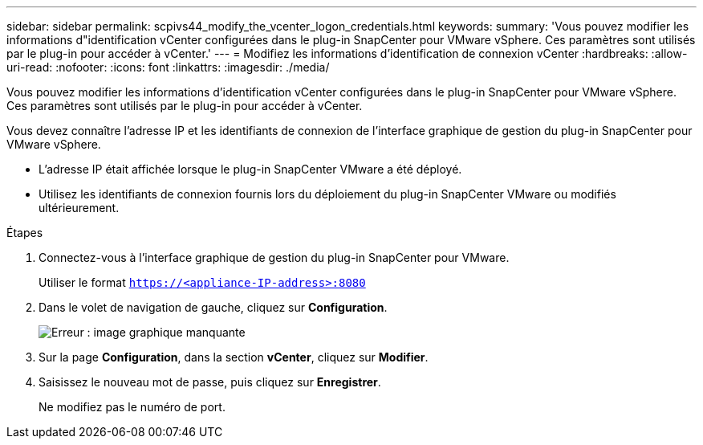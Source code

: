 ---
sidebar: sidebar 
permalink: scpivs44_modify_the_vcenter_logon_credentials.html 
keywords:  
summary: 'Vous pouvez modifier les informations d"identification vCenter configurées dans le plug-in SnapCenter pour VMware vSphere. Ces paramètres sont utilisés par le plug-in pour accéder à vCenter.' 
---
= Modifiez les informations d'identification de connexion vCenter
:hardbreaks:
:allow-uri-read: 
:nofooter: 
:icons: font
:linkattrs: 
:imagesdir: ./media/


Vous pouvez modifier les informations d'identification vCenter configurées dans le plug-in SnapCenter pour VMware vSphere. Ces paramètres sont utilisés par le plug-in pour accéder à vCenter.

Vous devez connaître l'adresse IP et les identifiants de connexion de l'interface graphique de gestion du plug-in SnapCenter pour VMware vSphere.

* L'adresse IP était affichée lorsque le plug-in SnapCenter VMware a été déployé.
* Utilisez les identifiants de connexion fournis lors du déploiement du plug-in SnapCenter VMware ou modifiés ultérieurement.


.Étapes
. Connectez-vous à l'interface graphique de gestion du plug-in SnapCenter pour VMware.
+
Utiliser le format `https://<appliance-IP-address>:8080`

. Dans le volet de navigation de gauche, cliquez sur *Configuration*.
+
image:scpivs44_image30.png["Erreur : image graphique manquante"]

. Sur la page *Configuration*, dans la section *vCenter*, cliquez sur *Modifier*.
. Saisissez le nouveau mot de passe, puis cliquez sur *Enregistrer*.
+
Ne modifiez pas le numéro de port.



